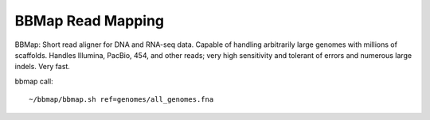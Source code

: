 BBMap Read Mapping
==================

BBMap: Short read aligner for DNA and RNA-seq data. Capable of handling arbitrarily large genomes with millions of scaffolds. Handles Illumina, PacBio, 454, and other reads; very high sensitivity and tolerant of errors and numerous large indels. Very fast.

bbmap call::

  ~/bbmap/bbmap.sh ref=genomes/all_genomes.fna

